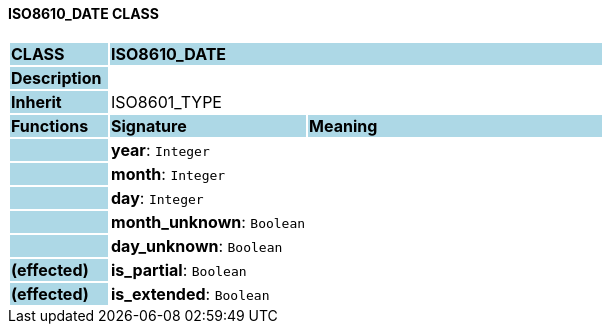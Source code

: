 ==== ISO8610_DATE CLASS

[cols="^1,2,3"]
|===
|*CLASS*
{set:cellbgcolor:lightblue}
2+^|*ISO8610_DATE*

|*Description*
{set:cellbgcolor:lightblue}
2+|
{set:cellbgcolor!}

|*Inherit*
{set:cellbgcolor:lightblue}
2+|ISO8601_TYPE
{set:cellbgcolor!}

|*Functions*
{set:cellbgcolor:lightblue}
^|*Signature*
^|*Meaning*

|
{set:cellbgcolor:lightblue}
|*year*: `Integer`
{set:cellbgcolor!}
|

|
{set:cellbgcolor:lightblue}
|*month*: `Integer`
{set:cellbgcolor!}
|

|
{set:cellbgcolor:lightblue}
|*day*: `Integer`
{set:cellbgcolor!}
|

|
{set:cellbgcolor:lightblue}
|*month_unknown*: `Boolean`
{set:cellbgcolor!}
|

|
{set:cellbgcolor:lightblue}
|*day_unknown*: `Boolean`
{set:cellbgcolor!}
|

|*(effected)*
{set:cellbgcolor:lightblue}
|*is_partial*: `Boolean`
{set:cellbgcolor!}
|

|*(effected)*
{set:cellbgcolor:lightblue}
|*is_extended*: `Boolean`
{set:cellbgcolor!}
|
|===
